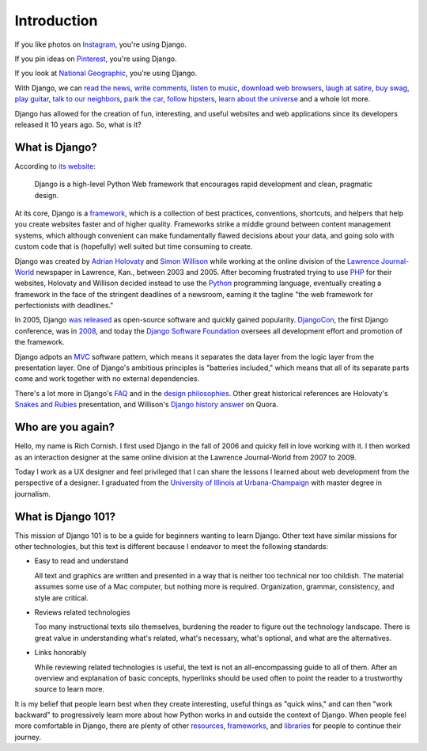 .. _`Introduction`:

Introduction
============

If you like photos on `Instagram <http://instagram.com/>`_, you're using Django.

If you pin ideas on `Pinterest <https://www.pinterest.com/>`_, you're using Django.

If you look at `National Geographic <http://www.nationalgeographic.com/>`_, you're using Django.

With Django, we can `read the news <http://www.theguardian.co.uk/>`_, `write comments <https://disqus.com/>`_, `listen to music <http://www.rdio.com/>`_, `download web browsers <https://www.mozilla.org/en-US/>`_, `laugh at satire <http://www.theonion.com/>`_, `buy swag <https://www.threadless.com/>`_, `play guitar <https://www.soundslice.com/>`_, `talk to our neighbors <http://www.everyblock.com/>`_, `park the car <http://spothero.com/>`_, `follow hipsters <http://pitchfork.com/>`_, `learn about the universe <http://www.nasa.gov/>`_ and a whole lot more.

Django has allowed for the creation of fun, interesting, and useful websites and web applications since its developers released it 10 years ago. So, what is it?

What is Django?
---------------

According to `its website <https://www.djangoproject.com/>`_:

   Django is a high-level Python Web framework that encourages rapid development and clean, pragmatic design.

At its core, Django is a `framework <https://en.wikipedia.org/wiki/Web_application_framework>`_, which is a collection of best practices, conventions, shortcuts, and helpers that help you create websites faster and of higher quality. Frameworks strike a middle ground between content management systems, which although convenient can make fundamentally flawed decisions about your data, and going solo with custom code that is (hopefully) well suited but time consuming to create.

Django was created by `Adrian Holovaty <http://www.holovaty.com/>`_ and `Simon Willison <http://blog.simonwillison.net/>`_ while working at the online division of the `Lawrence Journal-World <http://www2.ljworld.com/>`_ newspaper in Lawrence, Kan., between 2003 and 2005. After becoming frustrated trying to use `PHP <http://php.net/>`_ for their websites, Holovaty and Willison decided instead to use the `Python <https://www.python.org/>`_ programming language, eventually creating a framework in the face of the stringent deadlines of a newsroom, earning it the tagline "the web framework for perfectionists with deadlines." 

In 2005, Django `was released <https://github.com/django/django/commit/07ffc7d605cc96557db28a9e35da69bc0719611b>`_ as open-source software and quickly gained popularity. `DjangoCon <https://www.djangocon.us/>`_, the first Django conference, was in `2008 <https://www.youtube.com/playlist?list=PLD415FAF806EC47A1>`_, and today the `Django Software Foundation <https://www.djangoproject.com/foundation/>`_ oversees all development effort and promotion of the framework.

Django adpots an `MVC <https://en.wikipedia.org/wiki/Model%E2%80%93view%E2%80%93controller>`_ software pattern, which means it separates the data layer from the logic layer from the presentation layer. One of Django's ambitious principles is "batteries included," which means that all of its separate parts come and work together with no external dependencies.

There's a lot more in Django's `FAQ <https://docs.djangoproject.com/en/dev/faq/general/>`_ and in the `design philosophies <https://docs.djangoproject.com/en/dev/misc/design-philosophies/>`_. Other great historical references are Holovaty's `Snakes and Rubies <https://www.youtube.com/watch?v=f3Y-QoEkPtw>`_ presentation, and Willison's `Django history answer <http://www.quora.com/What-is-the-history-of-the-Django-web-framework>`_ on Quora. 

Who are you again?
------------------

Hello, my name is Rich Cornish. I first used Django in the fall of 2006 and quicky fell in love working with it. I then worked as an interaction designer at the same online division at the Lawrence Journal-World from 2007 to 2009.

Today I work as a UX designer and feel privileged that I can share the lessons I learned about web development from the perspective of a designer. I graduated from the `University of Illinois at Urbana-Champaign <http://illinois.edu/>`_ with master degree in journalism.

What is Django 101?
-------------------

This mission of Django 101 is to be a guide for beginners wanting to learn Django. Other text have similar missions for other technologies, but this text is different because I endeavor to meet the following standards:

- Easy to read and understand

  All text and graphics are written and presented in a way that is neither too technical nor too childish. The material assumes some use of a Mac computer, but nothing more is required. Organization, grammar, consistency, and style are critical.

- Reviews related technologies

  Too many instructional texts silo themselves, burdening the reader to figure out the technology landscape. There is great value in understanding what's related, what's necessary, what's optional, and what are the alternatives.

- Links honorably

  While reviewing related technologies is useful, the text is not an all-encompassing guide to all of them. After an overview and explanation of basic concepts, hyperlinks should be used often to point the reader to a trustworthy source to learn more.

It is my belief that people learn best when they create interesting, useful things as "quick wins," and can then "work backward" to progressively learn more about how Python works in and outside the context of Django. When people feel more comfortable in Django, there are plenty of other `resources <http://learnpythonthehardway.org/book/>`_, `frameworks <http://flask.pocoo.org/>`_, and `libraries <https://pypi.python.org/pypi>`_ for people to continue their journey.

